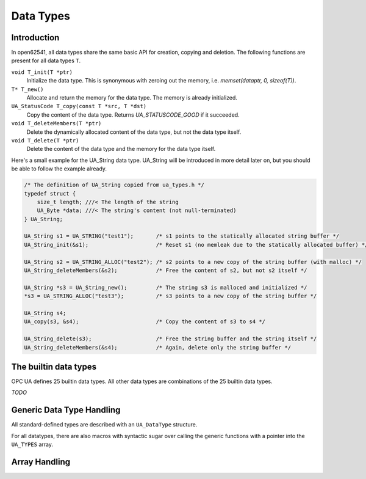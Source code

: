 Data Types
==========

Introduction
------------

In open62541, all data types share the same basic API for creation, copying and
deletion. The following functions are present for all data types ``T``.

``void T_init(T *ptr)``
  Initialize the data type. This is synonymous with zeroing out the memory, i.e. *memset(dataptr, 0, sizeof(T))*.
``T* T_new()``
  Allocate and return the memory for the data type. The memory is already initialized.
``UA_StatusCode T_copy(const T *src, T *dst)``
  Copy the content of the data type. Returns *UA_STATUSCODE_GOOD* if it succeeded.
``void T_deleteMembers(T *ptr)``
  Delete the dynamically allocated content of the data type, but not the data type itself.
``void T_delete(T *ptr)``
  Delete the content of the data type and the memory for the data type itself.

Here's a small example for the UA_String data type. UA_String will be introduced
in more detail later on, but you should be able to follow the example already.

.. code-block:: c

  /* The definition of UA_String copied from ua_types.h */ 
  typedef struct {
      size_t length; ///< The length of the string
      UA_Byte *data; ///< The string's content (not null-terminated)
  } UA_String;

  UA_String s1 = UA_STRING("test1");       /* s1 points to the statically allocated string buffer */
  UA_String_init(&s1);                     /* Reset s1 (no memleak due to the statically allocated buffer) */
  
  UA_String s2 = UA_STRING_ALLOC("test2"); /* s2 points to a new copy of the string buffer (with malloc) */
  UA_String_deleteMembers(&s2);            /* Free the content of s2, but not s2 itself */
  
  UA_String *s3 = UA_String_new();         /* The string s3 is malloced and initialized */
  *s3 = UA_STRING_ALLOC("test3");          /* s3 points to a new copy of the string buffer */
  
  UA_String s4;
  UA_copy(s3, &s4);                        /* Copy the content of s3 to s4 */
  
  UA_String_delete(s3);                    /* Free the string buffer and the string itself */
  UA_String_deleteMembers(&s4);            /* Again, delete only the string buffer */

The builtin data types
----------------------

OPC UA defines 25 builtin data types. All other data types are combinations of
the 25 builtin data types.

*TODO*

Generic Data Type Handling
--------------------------

All standard-defined types are described with an ``UA_DataType`` structure.

.. doxygenstruct:: UA_DataType
   :members:

.. c:var:: const UA_DataType UA_TYPES[UA_TYPES_COUNT]

  The datatypes defined in the standard are stored in the ``UA_TYPES`` array.
  A typical function call is ``UA_Array_new(&data_ptr, 20, &UA_TYPES[UA_TYPES_STRING])``.

.. doxygenfunction:: UA_new
.. doxygenfunction:: UA_init
.. doxygenfunction:: UA_copy
.. doxygenfunction:: UA_deleteMembers
.. doxygenfunction:: UA_delete

For all datatypes, there are also macros with syntactic sugar over calling the
generic functions with a pointer into the ``UA_TYPES`` array.

.. c:function:: <typename>_new()

  Allocates the memory for the type and runs _init on the returned variable.
  Returns null if no memory could be allocated.

.. c:function:: <typename>_init(<typename> *value)

  Sets all members of the type to a default value, usually zero. Arrays (e.g.
  for strings) are set to a length of -1.

.. c:function:: <typename>_copy(<typename> *src, <typename> *dst)

  Copies a datatype. This performs a deep copy iterating over the members.
  Copying into variants with an external data source is not permitted. If
  copying fails, a deleteMembers is performed and an error code returned.

.. c:function:: <typename>_deleteMembers(<typename> *value)

   Frees the memory of dynamically sized members of a datatype (e.g. arrays).

.. c:function:: <typename>_delete(<typename> *value)

   Frees the memory of the datatype and its dynamically allocated members.

Array Handling
--------------
   
.. doxygenfunction:: UA_Array_new
.. doxygenfunction:: UA_Array_copy
.. doxygenfunction:: UA_Array_delete
